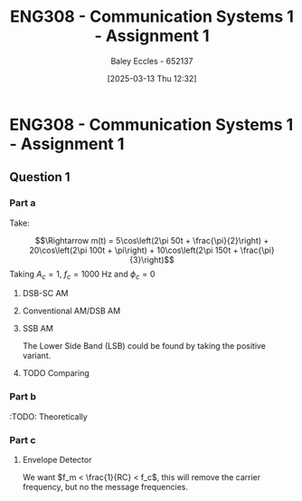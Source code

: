 :PROPERTIES:
:ID:       4e1476b3-c09e-4372-81de-a54b491d8a1d
:END:
#+title: ENG308 - Communication Systems 1 - Assignment 1
#+date: [2025-03-13 Thu 12:32]
#+AUTHOR: Baley Eccles - 652137
#+FILETAGS: :UTAS:2025:
#+STARTUP: latexpreview

* ENG308 - Communication Systems 1 - Assignment 1
** Question 1
*** Part a
Take:
\begin{table}[htbp]
  \centering
  \caption{Chosen Values}
  \begin{tabular}{|c|c|c|}
    \hline
    $A_1 = 5$ & $A_2 = 20$ & $A_3 = 10$ \\ \hline
    $f_1 = 50$ & $f_2 = 100 & $f_3 = 150$ \\ \hline
    $\phi_1 = \frac{\pi}{2}$ & $\phi_2 = \pi$ & $\phi_3 = \frac{\pi}{3}$ \\ 
    \hline
  \end{tabular}
  \label{tab:Chosen_Values}
\end{table}
\[\Rightarrow m(t) = 5\cos\left(2\pi 50t + \frac{\pi}{2}\right) + 20\cos\left(2\pi 100t + \pi\right) + 10\cos\left(2\pi 150t + \frac{\pi}{3}\right)\]
Taking $A_c = 1$, $f_c = 1000$ Hz and $\phi_c = 0$

**** DSB-SC AM
\begin{align*}
  c(t) &= A_c\cos(2\pi f_c t + \phi_c) \\
  u(t) &= m(t) \cdot c(t) \\
  u(t) &= \left[5\cos\left(6\pi + \frac{\pi}{2}\right) +
  10\cos\left(60\pi + \pi\right) +
  20\cos\left(200\pi + \frac{\pi}{3}\right)\right]
  \cdot A_c\cos(2\pi f_c t + \phi_c) \\
\end{align*}

#+BEGIN_SRC octave :exports none :results output :session DSB_SC
clear all;
close all;

fc = 1000;
Fs = 1000*fc;
t = 0:1/(Fs):0.25;

%% Values
A1 = 5;
A2 = 20;
A3 = 10;
f1 = 50;
f2 = 100;
f3 = 150;
phi1 = pi/2;
phi2 = pi;
phi3 = pi/3;
w = 2*pi;


m = A1*cos(w*f1*t + phi1) + A2*cos(w*f2*t + phi2) + A3*cos(w*f3*t + phi3);
c = cos(2*pi * fc * t);
u = m.*c;

figure;
grid on;
plot(t, u, 'LineWidth', 2, t, m, 'LineWidth', 2);
title('DSB-SC Modulated Signal');
xlabel('Time (s)');
ylabel('Amplitude');
xlim([0, 0.075]);
print -dpng 'DSB_SC_plot_time.png'

N = length(t);
f = (-N/2:N/2-1)*(Fs/N);

U = fftshift(fft(u));
mag = abs(U);
angle = angle(U);

figure;
grid on;
plot(f, mag, 'LineWidth', 2);
title('Magnitude of DSB-SC Signal');
xlabel('Frequency (Hz)');
ylabel('Magnitude');
xlim([-fc - 200, fc + 200]);
print -dpng 'DSB_SC_plot_f_mag.png'

figure;
grid on;
plot(f, mag/max(mag), 'LineWidth', 2);
title('Magnitude of DSB-SC Signal');
xlabel('Frequency (Hz)');
ylabel('Magnitude');
xlim([fc - 1.25*max([f1, f2, f3]), fc + 1.25*max([f1, f2, f3])]);
print -dpng 'DSB_SC_plot_f_mag_centered.png'

figure;
grid on;
plot(f, angle, 'LineWidth', 2);
title('Phase of DSB-SC Signal');
xlabel('Frequency (Hz)');
ylabel('Phase (radians)');
%%xlim([-fc - 200, fc + 200]);
print -dpng 'DSB_SC_plot_f_angle.png'

#+END_SRC

#+RESULTS:
**** Conventional AM/DSB AM
\begin{align*}
  c(t) &= A_c\cos(2\pi f_c t + \phi_c) \\
  u(t) &= (1 + m(t)) \cdot c(t) \\
  u(t) &= (1 + 5\cos\left(2\pi 50t + \frac{\pi}{2}\right) + 20\cos\left(2\pi 100t + \pi\right) + 10\cos\left(2\pi 150t + \frac{\pi}{3}\right)) \cdot \cos(2\pi 1000 t)
\end{align*}

#+BEGIN_SRC octave :exports none :results output :session DSB
clear all;
close all;

fc = 1000;
Fs = 1000*fc;
t = 0:1/(Fs):0.25;

%% Values
A1 = 5;
A2 = 20;
A3 = 10;
f1 = 50;
f2 = 100;
f3 = 150;
phi1 = pi/2;
phi2 = pi;
phi3 = pi/3;
w = 2*pi;

m = A1*cos(w*f1*t + phi1) + A2*cos(w*f2*t + phi2) + A3*cos(w*f3*t + phi3);
c = cos(2*pi * fc * t);
u = (1 + m).*c;

figure;
grid on;
plot(t, u, 'LineWidth', 2, t, m, 'LineWidth', 2);
title('DSB Modulated Signal');
xlabel('Time (s)');
ylabel('Amplitude');
xlim([0, 0.075]);
print -dpng 'DSB_plot_time.png'

N = length(t);

f = (-N/2:N/2-1)*(Fs/N);

U = fftshift(fft(u));
mag = abs(U);
angle = angle(U);

figure;
grid on;
plot(f, mag, 'LineWidth', 2);
title('Magnitude of DSB Signal');
xlabel('Frequency (Hz)');
ylabel('Magnitude');
xlim([-1000 1000]);
print -dpng 'DSB_plot_f_mag.png'

figure;
grid on;
plot(f, mag/max(mag), 'LineWidth', 2);
title('Magnitude of DSB Signal');
xlabel('Frequency (Hz)');
ylabel('Magnitude');
xlim([fc - 1.25*max([f1, f2, f3]), fc + 1.25*max([f1, f2, f3])]);
print -dpng 'DSB_plot_f_mag_centered.png'

figure;
grid on;
plot(f, angle, 'LineWidth', 2);
title('Phase of DSB Signal');
xlabel('Frequency (Hz)');
ylabel('Phase (radians)');
%%xlim([fc-150 fc+150]);
print -dpng 'DSB_plot_f_angle.png'

#+END_SRC

#+RESULTS:
**** SSB AM
\begin{align*}
  c(t) &= A_c\cos(2\pi f_c t + \phi_c) \\
  u(t) &= m(t)\cdot c(t) \mp \hat{m}(t)\cdot c(t) \\
  &\textrm{Taking the negative variant/upper side band (USB)} \\
  \hat{m}(t) &= m(t) * \frac{1}{\pi t}\\
  u(t) &= \left[5\cos\left(2\pi 50t + \frac{\pi}{2}\right) + 20\cos\left(2\pi 100t + \pi\right) + 10\cos\left(2\pi 150t + \frac{\pi}{3}\right) \right]
  \cdot \cos(2\pi 1000 t) \\
  &- \left[\left[5\cos\left(2\pi 50t + \frac{\pi}{2}\right) + 20\cos\left(2\pi 100t + \pi\right) + 10\cos\left(2\pi 150t + \frac{\pi}{3}\right) \right] * \frac{1}{\pi t} \right]\cdot
  \cos(2\pi 1000 t)
\end{align*}
The Lower Side Band (LSB) could be found by taking the positive variant.

#+BEGIN_SRC octave :exports none :results output :session SSB
clear all;
close all;

%% make compatible with matlab
%% This way if we run this in matlab it wont throw an error
if exist('OCTAVE_VERSION', 'builtin')
  %% needed for Hilbert transform
  pkg load signal
end


fc = 1000;
Fs = 1000*fc;
t = 0:1/(Fs):0.25;

%% Values
A1 = 5;
A2 = 20;
A3 = 10;
f1 = 50;
f2 = 100;
f3 = 150;
phi1 = pi/2;
phi2 = pi;
phi3 = pi/3;
w = 2*pi;

m = A1*cos(w*f1*t + phi1) + A2*cos(w*f2*t + phi2) + A3*cos(w*f3*t + phi3);
c_cos = cos(2*pi * fc * t);
c_sin = sin(2*pi * fc * t);
u = m.*c_cos - imag(hilbert(m)).*c_sin;

figure;
grid on;
plot(t, u, 'LineWidth', 2, t, m, 'LineWidth', 2);
title('SSB (LSB) Modulated Signal');
xlabel('Time (s)');
ylabel('Amplitude');
xlim([0, 0.075]);
print -dpng 'SSB_plot_time.png'

N = length(t);

f = (-N/2:N/2-1)*(Fs/N);

U = fftshift(fft(u));
mag = abs(U);
angle = angle(U);

figure;
grid on;
plot(f, mag, 'LineWidth', 2);
title('Magnitude of SSB (LSB) Signal');
xlabel('Frequency (Hz)');
ylabel('Magnitude');
xlim([-fc - 200, fc + 200]);
print -dpng 'SSB_plot_f_mag.png'

figure;
grid on;
plot(f, mag/max(mag), 'LineWidth', 2);
title('Magnitude of SSB (LSB) Signal');
xlabel('Frequency (Hz)');
ylabel('Magnitude');
xlim([fc - 1.25*max([f1, f2, f3]), fc + 1.25*max([f1, f2, f3])]);
print -dpng 'SSB_plot_f_mag_centered.png'

figure;
grid on;
plot(f, angle, 'LineWidth', 2);
title('Phase of SSB (LSB) Signal');
xlabel('Frequency (Hz)');
ylabel('Phase (radians)');
%%xlim([fc-150 fc+150]);
print -dpng 'SSB_plot_f_angle.png'

#+END_SRC

#+RESULTS:
**** TODO Comparing

*** Part b
#+BEGIN_SRC octave :exports none :results output :session Demodulation

clear all;
close all;

%% Filter
%% Have to do this cause octave does not have lowpass function
function y = lowpassOctave (r, fs, fc)
  N = length(r);
  f = (0:N-1) * (fs/N);
  mask = (f <= fc) | (f >= (fs - fc));
  R = fft(r);
  R(~mask) = 0;
  y = ifft(R);  
end

if exist('OCTAVE_VERSION', 'builtin')
  %% needed for Butterworth filter
  pkg load signal
end

fc = 1000;
Fs = 1000*fc;
t = 0:1/(Fs):0.2;

%% Values
A1 = 5;
A2 = 20;
A3 = 10;
w = 2*pi;
f1 = 50;
f2 = 100;
f3 = 150;
phi1 = pi/2;
phi2 = pi;
phi3 = pi/3;


m_DSB = A1*cos(w*f1*t + phi1) + A2*cos(w*f2*t + phi2) + A3*cos(w*f3*t + phi3);
c_DSB = cos(2*pi * fc * t);
u_DSB = m_DSB.*c_DSB;

m_SSB = A1*cos(w*f1*t + phi1) + A2*cos(w*f2*t + phi2) + A3*cos(w*f3*t + phi3);
c_cos = cos(2*pi * fc * t);
c_sin = sin(2*pi * fc * t);
u_SSB = m_SSB.*c_cos - imag(hilbert(m_SSB)).*c_sin;


D_phi = 0;
D_f = 0;
local_oscillator = cos(2*pi * (fc + D_f) * t + D_phi);

r_DSB = u_DSB.*local_oscillator;
r_SSB = u_SSB.*local_oscillator;

N = length(t);

%% Define the useage of lowpassOctave if we are using octave
%% And lowpass if your using matlab
if exist('OCTAVE_VERSION', 'builtin')
  y_DSB = lowpassOctave(r_DSB, Fs, 1.1*fc);
  y_SSB = lowpassOctave(r_SSB, Fs, 1.1*fc);
else
  y_DSB = lowpass(r_DSB, 1.1*fc, Fs);
  y_SSB = lowpass(r_SSB, 1.1*fc, Fs);
end


figure;
grid on;
plot(t, y_DSB, 'LineWidth', 2);
title('DSB-SC Demodulated Signal');
xlabel('Time (s)');
ylabel('Amplitude');
print -dpng 'DSB_SC_plot_time_demodulated.png'

figure;
grid on;
plot(t, y_SSB, 'LineWidth', 2);
title('SSB Demodulated Signal');
xlabel('Time (s)');
ylabel('Amplitude');
print -dpng 'SSB_plot_time_demodulated.png'

#+END_SRC

#+RESULTS:

:TODO: Theoretically

*** Part c


#+BEGIN_SRC octave :exports none :results output :session test
if exist('OCTAVE_VERSION', 'builtin')
  pkg load symbolic
end

fc = 1000;
Fs = 1000*fc;


%% Values
A1 = 5;
A2 = 20;
A3 = 10;
f1 = 50;
f2 = 100;
f3 = 150;
phi1 = pi/2;
phi2 = pi;
phi3 = pi/3;
w = 2*pi;

syms time

m = A1*cos(w*f1*time + phi1) + A2*cos(w*f2*time + phi2) + A3*cos(w*f3*time + phi3);
c = cos(2*pi * fc * time);
u = (1 + m).*c;
sympref display flat;
u
m

#+END_SRC

#+RESULTS:
#+begin_example
warning: passing floating-point values to sym is dangerous, see "help sym"
warning: called from
    double_to_sym_heuristic at line 50 column 7
    sym at line 384 column 13
    mtimes at line 54 column 5

warning: passing floating-point values to sym is dangerous, see "help sym"
warning: called from
    double_to_sym_heuristic at line 50 column 7
    sym at line 384 column 13
    plus at line 53 column 5

warning: passing floating-point values to sym is dangerous, see "help sym"
warning: called from
    double_to_sym_heuristic at line 50 column 7
    sym at line 384 column 13
    mtimes at line 54 column 5

warning: passing floating-point values to sym is dangerous, see "help sym"
warning: called from
    double_to_sym_heuristic at line 50 column 7
    sym at line 384 column 13
    mtimes at line 54 column 5

warning: passing floating-point values to sym is dangerous, see "help sym"
warning: called from
    double_to_sym_heuristic at line 50 column 7
    sym at line 384 column 13
    plus at line 53 column 5
warning: passing floating-point values to sym is dangerous, see "help sym"
warning: called from
    double_to_sym_heuristic at line 50 column 7
    sym at line 384 column 13
    mtimes at line 54 column 5
u = (sym) (-5*sin(26*sqrt(146)*time) - 20*cos(52*sqrt(146)*time) + 10*cos(78*sqrt(146)*time + pi/3) + 1)*cos(7*sqrt(805682)*time)
m = (sym) -5*sin(26*sqrt(146)*time) - 20*cos(52*sqrt(146)*time) + 10*cos(78*sqrt(146)*time + pi/3)
#+end_example


#+BEGIN_SRC octave :exports none :results output :session AM_Demodulation
clear all;
close all;

if exist('OCTAVE_VERSION', 'builtin')
  %% needed for findpeaks
  pkg load signal
end

fc = 1000;
Fs = 1000*fc;
t = 0:1/(Fs):0.1;

%% Values
A1 = 5;
A2 = 20;
A3 = 10;
f1 = 50;
f2 = 100;
f3 = 150;
phi1 = pi/2;
phi2 = pi;
phi3 = pi/3;
w = 2*pi;

m = A1*cos(w*f1*t + phi1) + A2*cos(w*f2*t + phi2) + A3*cos(w*f3*t + phi3);
c = cos(2*pi * fc * t);
u = (1 + m).*c;

figure;
grid on;
plot(t, u, 'LineWidth', 2, t, m, 'LineWidth', 2);
title('DSB Modulated Signal');
xlabel('Time (s)');
ylabel('Amplitude');

[pks, idx] = findpeaks(u, "DoubleSided");
E_max = max(abs(pks));
E_min = min(abs(pks));
a = (E_max - E_min)/(E_max + E_min);
printf("the modulation index is %f \n", a)

#+END_SRC

#+RESULTS:
: the modulation index is 0.991802



**** Envelope Detector
We want $f_m < \frac{1}{RC} < f_c$, this will remove the carrier frequency, but no the message frequencies.

#+BEGIN_SRC octave :exports none :results output :session AM_Env
data = dlmread('/home/baley/UTAS/org-roam/org-files/ENG308Assignment1Env.data', '\t');
t = data(:, 1);
u = data(:, 2);
m_demod = data(:, 3);
m_true = data(:, 4);

figure;
plot(t, u, 'LineWidth', 2, t, m_demod, 'LineWidth', 2, t, m_true, 'LineWidth', 2);
xlabel('Time (s)');
ylabel('Voltage (V)');
title('Conventional AM Envelope Detector Demodulation');
grid on;
#+END_SRC

#+RESULTS:




